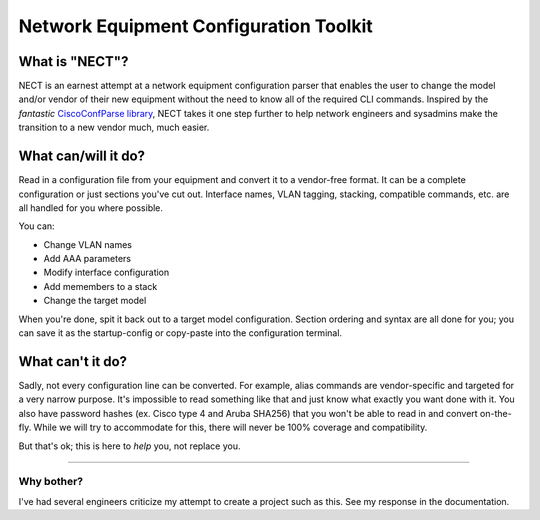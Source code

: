 =======================================
Network Equipment Configuration Toolkit
=======================================

What is "NECT"?
---------------

NECT is an earnest attempt at a network equipment configuration parser that
enables the user to change the model and/or vendor of their new equipment
without the need to know all of the required CLI commands. Inspired by the
*fantastic*
`CiscoConfParse library
<http://www.pennington.net/py/ciscoconfparse/intro.html>`_,
NECT takes it one step further to help network engineers and sysadmins make the
transition to a new vendor much, much easier.

What can/will it do?
--------------------

Read in a configuration file from your equipment and convert it to a
vendor-free format. It can be a complete configuration or just sections you've
cut out. Interface names, VLAN tagging, stacking, compatible commands, etc. are
all handled for you where possible.

You can:

* Change VLAN names
* Add AAA parameters
* Modify interface configuration
* Add memembers to a stack
* Change the target model

When you're done, spit it back out to a target model configuration. Section
ordering and syntax are all done for you; you can save it as the startup-config
or copy-paste into the configuration terminal.

What can't it do?
-----------------

Sadly, not every configuration line can be converted. For example, alias
commands are vendor-specific and targeted for a very narrow purpose. It's
impossible to read something like that and just know what exactly you want done
with it. You also have password hashes (ex. Cisco type 4 and Aruba SHA256) that
you won't be able to read in and convert on-the-fly. While we will try to
accommodate for this, there will never be 100% coverage and compatibility.

But that's ok; this is here to *help* you, not replace you.

----

Why bother?
^^^^^^^^^^^

I've had several engineers criticize my attempt to create a project such as
this. See my response in the documentation.
